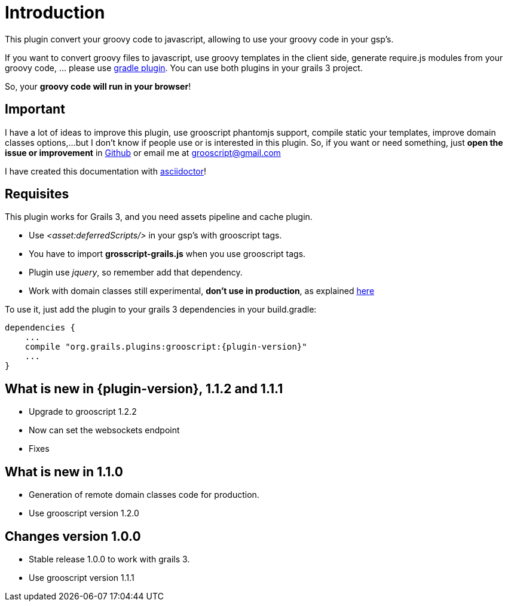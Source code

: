 
[[_introduction]]
= Introduction

This plugin convert your groovy code to javascript, allowing to use your groovy code in your gsp's.

If you want to convert groovy files to javascript, use groovy templates in the client side, generate
require.js modules from your groovy code, ... please use https://github.com/chiquitinxx/grooscript-gradle-plugin[gradle plugin].
You can use both plugins in your grails 3 project.

So, your *groovy code will run in your browser*!

== Important

I have a lot of ideas to improve this plugin, use grooscript phantomjs support, compile static your templates, improve domain classes options,...
but I don't know if people use or is interested in this plugin. So, if you want or need something, just *open the issue or improvement* in
https://github.com/chiquitinxx/grooscript-grails3-plugin/issues[Github] or email me at grooscript@gmail.com

I have created this documentation with http://asciidoctor.org/[asciidoctor]!

== Requisites

This plugin works for Grails 3, and you need assets pipeline and cache plugin.

- Use _<asset:deferredScripts/>_ in your gsp's with grooscript tags.
- You have to import *grosscript-grails.js* when you use grooscript tags.
- Plugin use __jquery__, so remember add that dependency.
- Work with domain classes still experimental, *don't use in production*, as explained <<_use_in_production,here>>

To use it, just add the plugin to your grails 3 dependencies in your +build.gradle+:

[source,groovy]
[subs="verbatim,attributes"]
--
dependencies {
    ...
    compile "org.grails.plugins:grooscript:{plugin-version}"
    ...
}
--

== What is new in {plugin-version}, 1.1.2 and 1.1.1

- Upgrade to grooscript 1.2.2
- Now can set the websockets endpoint
- Fixes

== What is new in 1.1.0

- Generation of remote domain classes code for production.
- Use grooscript version 1.2.0

== Changes version 1.0.0

- Stable release 1.0.0 to work with grails 3.
- Use grooscript version 1.1.1